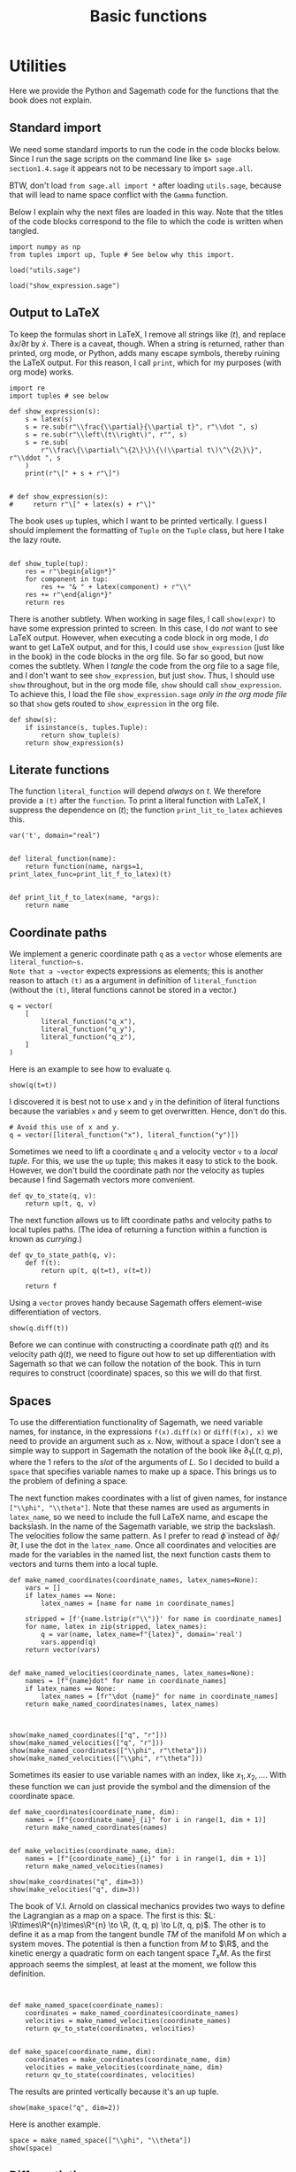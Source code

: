 #+TITLE: Basic functions
#+AUTHOR: Nicky

#+OPTIONS: toc:nil author:nil date:nil title:t

#+LATEX_CLASS: subfiles
#+LATEX_CLASS_OPTIONS: [sicm_sagemath]

#+PROPERTY: header-args:sage :session utils :eval never-export :exports code :results none :tangle sage/utils_tests.sage

#+begin_src emacs-lisp :exports results :results none :eval export
  (make-variable-buffer-local 'org-latex-title-command)
  ; (setq org-latex-title-command (concat "\\chapter{%t}\n"))
#+end_src

* Utilities

Here we provide the Python and Sagemath code for the functions that the book does not explain.


** Standard import

We need some standard imports to run the code in the code blocks below.
Since I run the sage scripts on the command line like ~$> sage section1.4.sage~ it appears not to be necessary to import ~sage.all~.

BTW, don't load ~from sage.all import *~ after loading ~utils.sage~, because that will lead to name space conflict with the ~Gamma~ function.

Below I explain why the next files are loaded in this way.
Note that the titles of the  code blocks correspond to the file to which the code is written when tangled.

#+ATTR_LATEX: :options label=utils.sage
#+begin_src sage :exports code :results none :tangle sage/utils.sage
import numpy as np
from tuples import up, Tuple # See below why this import.
#+end_src

#+ATTR_LATEX: :options label=utils\_tests.sage
#+begin_src sage :exports code :results none
load("utils.sage")
#+end_src

#+ATTR_LATEX: :options label=don't tangle
#+begin_src sage :exports code :results none :tangle no
load("show_expression.sage")
#+end_src


** Output to LaTeX


To keep the formulas short in LaTeX, I remove all strings like $(t)$, and replace $\partial x/\partial t$ by $\dot x$.
There is a caveat, though.
When a string is returned, rather than printed, org mode, or Python, adds many escape symbols, thereby ruining the LaTeX output.
For this reason, I call ~print~, which for my purposes (with org mode) works.

#+ATTR_LATEX: :options label=show\_expression.sage
#+begin_src sage :exports code :results none :tangle sage/show_expression.sage
import re
import tuples # see below

def show_expression(s):
    s = latex(s)
    s = re.sub(r"\\frac{\\partial}{\\partial t}", r"\\dot ", s)
    s = re.sub(r"\\left\(t\\right\)", r"", s)
    s = re.sub(
        r"\\frac\{\\partial\^\{2\}\}\{\(\\partial t\)\^\{2\}\}", r"\\ddot ", s
    )
    print(r"\[" + s + r"\]")


# def show_expression(s):
#     return r"\[" + latex(s) + r"\]"
#+end_src

The book uses ~up~ tuples, which I want to be printed vertically.
I guess I should implement the formatting of ~Tuple~ on the ~Tuple~ class, but here I take the lazy route.
#+begin_src sage :exports code :results none :tangle sage/show_expression.sage

def show_tuple(tup):
    res = r"\begin{align*}"
    for component in tup:
        res += "& " + latex(component) + r"\\"
    res += r"\end{align*}"
    return res
#+end_src

There is another subtlety.
When working in sage files, I call ~show(expr)~ to have some expression printed to screen.
In this case, I do /not/ want to see LaTeX output.
However, when executing a code block in org mode, I /do/ want to get LaTeX output, and for this, I could use ~show_expression~ (just like in the book) in the code blocks in the org file.
So far so good, but now comes the subtlety.
When I /tangle/ the code from the org file to a sage file, and I don't want to see ~show_expression~, but just ~show~.
Thus, I should use ~show~ throughout, but in the org mode file, ~show~ should call ~show_expression~.
To achieve this,  I load the file ~show_expression.sage~ /only in the org mode file/ so that ~show~ gets routed to ~show_expression~ in the org file.

#+begin_src sage :exports code :results none :tangle sage/show_expression.sage
def show(s):
    if isinstance(s, tuples.Tuple):
        return show_tuple(s)
    return show_expression(s)
#+end_src

** Literate functions

The function ~literal_function~ will depend /always/ on $t$.
We therefore provide a ~(t)~ after the ~function~.
To print a literal function with LaTeX, I suppress the dependence on $(t)$; the function ~print_lit_to_latex~ achieves this.

#+ATTR_LATEX: :options label=utils.sage
#+begin_src sage :exports code :results none :tangle sage/utils.sage
var('t', domain="real")


def literal_function(name):
    return function(name, nargs=1, print_latex_func=print_lit_f_to_latex)(t)


def print_lit_f_to_latex(name, *args):
    return name
#+end_src


** Coordinate paths

We implement a generic coordinate path ~q~ as a ~vector~ whose elements are ~literal_function~s.
Note that a ~vector~ expects expressions as elements; this is another reason to attach ~(t)~ as a argument in definition of ~literal_function~ (without the ~(t)~, literal functions cannot be stored in a vector.)


#+ATTR_LATEX: :options label=utils\_tests.sage
#+begin_src sage :exports code :results none
q = vector(
    [
        literal_function("q_x"),
        literal_function("q_y"),
        literal_function("q_z"),
    ]
)
#+end_src

Here is an example to see how to evaluate ~q~.
#+ATTR_LATEX: :options label=utils\_tests.sage
#+begin_src sage :exports both :results replace latex
show(q(t=t))
#+end_src

#+RESULTS:
#+begin_export latex
\[\left(q_x,\,q_y,\,q_z\right)\]
#+end_export

I discovered it is best not to use ~x~ and ~y~ in the definition of literal functions because the variables ~x~ and ~y~ seem to get overwritten.
Hence, don't do this.

#+ATTR_LATEX: :options label=don't tangle
#+begin_src sage :exports code :eval never :results none :tangle no
# Avoid this use of x and y.
q = vector([literal_function("x"), literal_function("y")])
#+end_src


Sometimes we need to lift a coordinate ~q~ and a velocity vector ~v~ to a /local tuple/.
For this, we use the ~up~ tuple; this makes it easy to stick to the book.
However, we don't build the coordinate path nor the velocity as tuples because I find Sagemath vectors more convenient.

#+ATTR_LATEX: :options label=utils.sage
#+begin_src sage :exports code :results none :tangle sage/utils.sage
def qv_to_state(q, v):
    return up(t, q, v)
#+end_src


The next function allows us to lift coordinate paths and velocity paths to local tuples paths.
(The idea of returning a function within a function is known as /currying/.)
#+ATTR_LATEX: :options label=utils.sage
#+begin_src sage :exports code :results none :tangle sage/utils.sage
def qv_to_state_path(q, v):
    def f(t):
        return up(t, q(t=t), v(t=t))

    return f
#+end_src

Using a ~vector~ proves handy because Sagemath offers element-wise differentiation of vectors.
#+ATTR_LATEX: :options label=utils\_tests.sage
#+begin_src sage :exports both :results replace latex
show(q.diff(t))
#+end_src

#+RESULTS:
#+begin_export latex
\[\left(\dot q_x,\,\dot q_y,\,\dot q_z\right)\]
#+end_export

Before we can continue with constructing a coordinate path $q(t)$ and its velocity path $\dot q(t)$, we need to figure out how to set up differentiation with Sagemath so that we can follow the notation of the book.
This in turn requires to construct (coordinate) spaces, so this we will do that first.


** Spaces

To use the differentiation functionality of Sagemath, we need variable names, for instance, in the expressions ~f(x).diff(x)~ or ~diff(f(x), x)~ we need to provide an argument such as ~x~.
Now, without a space I don't see a simple way to support in Sagemath the notation of the book like $\partial_{1}L(t, q, p)$, where the $1$ refers to the /slot/ of the arguments of $L$.
So I decided to build a ~space~ that specifies variable names to make up a space.
This brings us to the problem of defining a space.

The next function makes coordinates with a list of given names, for instance ~["\\phi", "\\theta"]~.
Note that these names are used as arguments in ~latex_name~, so we need to include the full LaTeX name, and escape the backslash.
In the name of the Sagemath variable, we strip the backslash.
The velocities follow the same pattern.
As I prefer to read $\dot \phi$ instead of $\partial \phi/\partial t$, I use the dot in the ~latex_name~.
Once all coordinates and velocities are made for the variables in the named list, the next function casts them to vectors and turns them into a local tuple.

#+ATTR_LATEX: :options label=utils.sage
#+begin_src sage :exports code :results none :tangle sage/utils.sage
def make_named_coordinates(coordinate_names, latex_names=None):
    vars = []
    if latex_names == None:
        latex_names = [name for name in coordinate_names]

    stripped = [f'{name.lstrip(r"\\")}' for name in coordinate_names]
    for name, latex in zip(stripped, latex_names):
        q = var(name, latex_name=f"{latex}", domain='real')
        vars.append(q)
    return vector(vars)


def make_named_velocities(coordinate_names, latex_names=None):
    names = [f"{name}dot" for name in coordinate_names]
    if latex_names == None:
        latex_names = [fr"\dot {name}" for name in coordinate_names]
    return make_named_coordinates(names, latex_names)


#+end_src

#+ATTR_LATEX: :options label=utils\_tests.sage
#+begin_src sage :exports both :results replace latex
show(make_named_coordinates(["q", "r"]))
show(make_named_velocities(["q", "r"]))
show(make_named_coordinates(["\\phi", r"\theta"]))
show(make_named_velocities(["\\phi", r"\theta"]))
#+end_src

#+RESULTS:
#+begin_export latex
\[\left({q},\,{r}\right)\]
\[\left({\dot q},\,{\dot r}\right)\]
\[\left({\phi},\,{\theta}\right)\]
\[\left({\dot \phi},\,{\dot \theta}\right)\]
#+end_export

Sometimes its easier to use variable names with an index, like $x_{1}, x_{2},\ldots$.
With these function we can just provide the symbol and the dimension of the coordinate space.
#+ATTR_LATEX: :options label=utils.sage
#+begin_src sage :exports code :results none :tangle sage/utils.sage
def make_coordinates(coordinate_name, dim):
    names = [f"{coordinate_name}_{i}" for i in range(1, dim + 1)]
    return make_named_coordinates(names)


def make_velocities(coordinate_name, dim):
    names = [f"{coordinate_name}_{i}" for i in range(1, dim + 1)]
    return make_named_velocities(names)
#+end_src

#+ATTR_LATEX: :options label=utils\_tests.sage
#+begin_src sage :exports both :results replace latex
show(make_coordinates("q", dim=3))
show(make_velocities("q", dim=3))
#+end_src

#+RESULTS:
#+begin_export latex
\[\left({q_1},\,{q_2},\,{q_3}\right)\]
\[\left({\dot q_1},\,{\dot q_2},\,{\dot q_3}\right)\]
#+end_export


The book of V.I.
Arnold on classical mechanics provides two ways to define the Lagrangian as a map on a space.
The first is this: \(L: \R\times\R^{n}\times\R^{n} \to \R, (t, q, p) \to L(t, q, p)\).
The other is to define it as a map from the tangent bundle $TM$ of the manifold $M$ on which a system moves.
The potential is then a function from $M$ to $\R$, and the kinetic energy a quadratic form on each tangent space $T_{x}M$.
As the first approach seems the simplest, at least at the moment, we follow this definition.


#+ATTR_LATEX: :options label=utils.sage
#+begin_src sage :exports code :results none :tangle sage/utils.sage


def make_named_space(coordinate_names):
    coordinates = make_named_coordinates(coordinate_names)
    velocities = make_named_velocities(coordinate_names)
    return qv_to_state(coordinates, velocities)


def make_space(coordinate_name, dim):
    coordinates = make_coordinates(coordinate_name, dim)
    velocities = make_velocities(coordinate_name, dim)
    return qv_to_state(coordinates, velocities)
#+end_src

The results are printed  vertically because it's an up tuple.

#+ATTR_LATEX: :options label=utils\_tests.sage
#+begin_src sage :exports both :results replace latex
show(make_space("q", dim=2))
#+end_src

#+RESULTS:
#+begin_export latex
\begin{align*} & t \\ & \left({q_1},\,{q_2}\right) \\ & \left({\dot q_1},\,{\dot q_2}\right) \\ \end{align*}
#+end_export

Here is another example.

#+ATTR_LATEX: :options label=utils\_tests.sage
#+begin_src sage :exports both :results replace latex
space = make_named_space(["\\phi", "\\theta"])
show(space)
#+end_src

#+RESULTS:
#+begin_export latex
\begin{align*} & t \\ & \left({\phi},\,{\theta}\right) \\ & \left({\dot \phi},\,{\dot \theta}\right) \\ \end{align*}
#+end_export

** Differentiation

Let's start with some basic examples of differentiation to see how things work in Sagemath.
We need some variables to define a function ~F~.
#+ATTR_LATEX: :options label=utils\_tests.sage
#+begin_src sage :exports code :results none
var("a b c x y", domain="real")
#+end_src

We will use quadratic functions often, so let's make a function for this.
#+ATTR_LATEX: :options label=utils.sage
#+begin_src sage :exports code :results none :tangle sage/utils.sage
def square(x):
    return x * x
#+end_src


#+ATTR_LATEX: :options label=utils\_tests.sage
#+begin_src sage :exports both :results replace latex
F = a * square(x) + b * x + c
show(diff(F, x))
show(diff(F, x)(x=0))
show(diff(F, x, 2))
show(diff(F, x, x))
#+end_src

#+RESULTS:
#+begin_export latex
\[2 \, a x + b\]
\[b\]
\[2 \, a\]
\[2 \, a\]
#+end_export


We can ask the argument names of a function, but this is not always helpful.
The intention is to treat ~c~ as a constant, not as an argument of ~F~. So, we need to be careful when using ~args()~.
#+ATTR_LATEX: :options label=utils\_tests.sage
#+begin_src sage :exports both :results replace latex
M = matrix([[3, 4], [4, 5]])
b = vector([8, 9])
v = vector([x, y])
F = 1 / 2 * v * M * v + b * v + c
show(F.args())
#+end_src

#+RESULTS:
#+begin_export latex
\[\left(c, x, y\right)\]
#+end_export


Here are some ways to compute the gradient of ~F~.

#+ATTR_LATEX: :options label=utils\_tests.sage
#+begin_src sage :exports both :results replace latex
show(jacobian(F, (x, y)))
show(jacobian(F, v))
show(jacobian(F, (x, y))(x=0, y=0))
show(jacobian(F(x=x, y=y), (x, y)))
show(jacobian(F(x=x, y=y), (x, y))(x=0, y=0))
#+end_src

#+RESULTS:
#+begin_export latex
\[\left(\begin{array}{rr}
3 \, x + 4 \, y + 8 & 4 \, x + 5 \, y + 9
\end{array}\right)\]
\[\left(\begin{array}{rr}
3 \, x + 4 \, y + 8 & 4 \, x + 5 \, y + 9
\end{array}\right)\]
\[\left(\begin{array}{rr}
8 & 9
\end{array}\right)\]
\[\left(\begin{array}{rr}
3 \, x + 4 \, y + 8 & 4 \, x + 5 \, y + 9
\end{array}\right)\]
\[\left(\begin{array}{rr}
8 & 9
\end{array}\right)\]
#+end_export

We can find the Hessian by using the ~jacobian~ function twice.
#+ATTR_LATEX: :options label=utils\_tests.sage
#+begin_src sage :exports both :results replace latex
show(jacobian(jacobian(F, (x, y)), (x, y)))
#+end_src

#+RESULTS:
#+begin_export latex
\[\left(\begin{array}{rr}
3 & 4 \\
4 & 5
\end{array}\right)\]
#+end_export

We can also define a function in the normal Pythonic way, and take derivatives.
The quoted example does not work because ~F~ does not receive an explicit variable name wrt which to take the derivative.
#+ATTR_LATEX: :options label=utils\_tests.sage
#+begin_src sage :exports both :results replace latex
def F(v):
    return 1 / 2 * v * M * v + b * v + c

show(jacobian(F(v), (x, y)))
show(jacobian(F(v), v))
# show(jacobian(F, v))  # This does not work
#+end_src

#+RESULTS:
#+begin_export latex
\[\left(\begin{array}{rr}
3 \, x + 4 \, y + 8 & 4 \, x + 5 \, y + 9
\end{array}\right)\]
\[\left(\begin{array}{rr}
3 \, x + 4 \, y + 8 & 4 \, x + 5 \, y + 9
\end{array}\right)\]
#+end_export


Differentiation of symbolic functions works different from what I expected.
For instance, if ~U = function("U")~, then ~jacobian(U(v), (x, y))~ gives a coercion error.
However, this does work:
#+ATTR_LATEX: :options label=utils\_tests.sage
#+begin_src sage :exports both :results replace latex
U = function("U")
show(jacobian(U(*v), (x, y)))
#+end_src

#+RESULTS:
#+begin_export latex
\[\left(\begin{array}{rr}
\frac{\partial}{\partial x}U\left(x, y\right) & \frac{\partial}{\partial y}U\left(x, y\right)
\end{array}\right)\]
#+end_export

So when differentiating a symbolic function, the arguments need to be unpacked with the ~*~ operator.
We can now do two things to get around this problem.
We can protect each function in which we take a derivative by testing whether the given function is a symbolic function or not, and then act accordingly.
Another strategy is to wrap a symbolic function in a python function and then pass an unpacked argument to the symbolic function.
We follow this approach, one reason being that we will not use symbolic functions all that often.
Here is an example to see how this approach works.
#+ATTR_LATEX: :options label=utils\_tests.sage
#+begin_src sage :exports both :results replace latex
def U(q):
    return function("U")(*q)

show(jacobian(U(v), (x, y)))
#+end_src

#+RESULTS:
#+begin_export latex
\[\left(\begin{array}{rr}
\frac{\partial}{\partial x}U\left(x, y\right) & \frac{\partial}{\partial y}U\left(x, y\right)
\end{array}\right)\]
#+end_export

So now the interface to the ~jacobian~ stays the same, but we have to be careful on how to use the function of which we take the derivative.

** Gradient and Hessian

Next we build the gradient and the Hessian.
We can use Sagemath's ~jacobian~, but as is clear from above, we need to indicate explicitly the variable names with respect to which to differentiate.
An easy solution is to make a space with dummy variable names, and then select the set of variables that correspond to the slot.
We use the length of the function argument to find out the dimension of the coordinate space.
Once we have computed the Jacobian, we replace (by substitution) the dummy variables by their proper names. Finally, as the gradient is a (co-)vector, we cast it to a vector.

To ensure that (numerical) values for the variables are passed on properly, we need unique names for the variables that make up the space.
Therefore we use ~id(F)~ in the variable names. As these are internal names, the actual variable names are irrelevant; as long as they are unique, it's OK.


#+ATTR_LATEX: :options label=utils.sage
#+begin_src sage :exports code :results none :tangle sage/utils.sage
def gradient(F, v):
    cds = make_coordinates(f"q_{id(F)}", dim=len(v))
    deriv = jacobian(F(cds), cds)
    return vector(deriv.subs(dict(zip(cds, v))))
#+end_src

Here is the version that handles differentiation of symbolic functions explicitly, but we will not use it.
#+ATTR_LATEX: :options label=utils\_tests.sage
#+begin_src sage :exports code :results none
def gradient(F, v):
    cds = make_coordinates(f"qq_{id(F)}", dim=len(v))
    if isinstance(F, sage.symbolic.function_factory.SymbolicFunction):
        deriv = jacobian(F(*cds), cds)  # Unpack coordinates if F is symbolic
    else:
        deriv = jacobian(F(cds), cds)  # Otherwise, call F with a vector
    return deriv.subs(dict(zip(cds, v)))
#+end_src


#+ATTR_LATEX: :options label=utils\_tests.sage
#+begin_src sage :exports both :results replace latex
show(gradient(F, v))
#+end_src

#+RESULTS:
#+begin_export latex
\[\left(\begin{array}{rr}
3 \, x + 4 \, y + 8 & 4 \, x + 5 \, y + 9
\end{array}\right)\]
#+end_export

Let's substitute some values.
#+ATTR_LATEX: :options label=utils\_tests.sage
#+begin_src sage :exports both :results replace latex
show(gradient(F, v)(x=0, y=0))
show(gradient(F, v).subs({v[0]: 0, v[1]: 0}))
show(gradient(F, [0, 0]))
#+end_src

#+RESULTS:
#+begin_export latex
\[\left(\begin{array}{rr}
8 & 9
\end{array}\right)\]
\[\left(\begin{array}{rr}
8 & 9
\end{array}\right)\]
\[\left(\begin{array}{rr}
8 & 9
\end{array}\right)\]
#+end_export

Sometimes we want to take the gradient of ~F~ and use a path as argument.
#+ATTR_LATEX: :options label=utils\_tests.sage
#+begin_src sage :exports both :results replace latex
q = vector([literal_function("q_1"), literal_function("q_2")])
show(gradient(F, q))
#+end_src

#+RESULTS:
#+begin_export latex
\[\left(\begin{array}{rr}
3 \, q_1 + 4 \, q_2 + 8 & 4 \, q_1 + 5 \, q_2 + 9
\end{array}\right)\]
#+end_export

Note that the dependence on ~t~ is suppressed in the LaTeX   output.

To apply the gradient to symbolic functions, we wrap it in a Python function and do the unpacking of the arguments in the function body.
#+ATTR_LATEX: :options label=utils\_tests.sage
#+begin_src sage :exports both :results replace latex
def U(q):
    return function("U")(*q)

show(gradient(U, q))
#+end_src

#+RESULTS:
#+begin_export latex
\[\left(\begin{array}{rr}
\mathrm{D}_{0}\left(U\right)\left(q_1, q_2\right) & \mathrm{D}_{1}\left(U\right)\left(q_1, q_2\right)
\end{array}\right)\]
#+end_export


This is the Hessian.

#+ATTR_LATEX: :options label=utils.sage
#+begin_src sage :exports code :results none :tangle sage/utils.sage
def hessian(F, v):
    cds = make_coordinates(f"q_{id(F)}", dim=len(v))
    hes = jacobian(jacobian(F(cds), cds), cds)
    return matrix(hes.subs(dict(zip(cds, v))))
#+end_src

#+ATTR_LATEX: :options label=utils\_tests.sage
#+begin_src sage :exports both :results replace latex
show(hessian(F, q))
#+end_src

#+RESULTS:
#+begin_export latex
\[\left(\begin{array}{rr}
3 & 4 \\
4 & 5
\end{array}\right)\]
#+end_export



#+ATTR_LATEX: :options label=utils\_tests.sage
#+begin_src sage :exports both :results replace latex
def U(q):
    return function("U")(*q)

show(hessian(U, q))
#+end_src

#+RESULTS:
#+begin_export latex
\[\left(\begin{array}{rr}
\mathrm{D}_{0, 0}\left(U\right)\left(q_1, q_2\right) & \mathrm{D}_{0, 1}\left(U\right)\left(q_1, q_2\right) \\
\mathrm{D}_{0, 1}\left(U\right)\left(q_1, q_2\right) & \mathrm{D}_{1, 1}\left(U\right)\left(q_1, q_2\right)
\end{array}\right)\]
#+end_export


** Differentiation with respect to slots

To follow the notation of the book, we need to define a python function that computes partial derivatives with respect to the slot of a function; for example, in $\partial_1 L$ the ~1~ indicates that the partial derivatives are supposed to be taken wrt the coordinate variables.
The examples above show us how to approach this problem.

The function ~partial~ can be called recursively.

#+ATTR_LATEX: :options label=utils.sage
#+begin_src sage :exports code :results none :tangle sage/utils.sage
def partial(f, slot):
    def wrapper(local):
        space = make_space(f"q_{id(f)}_{slot}", dim=len(coordinate(local)))
        if slot == 0:
            selection = [time(space)]
        elif slot == 1:
            selection = coordinate(space)
        elif slot == 2:
            selection = velocity(space)
        deriv = jacobian(f(space), selection)
        return deriv.subs(
            {
                t: time(local),
                **dict(zip(coordinate(space), coordinate(local))),
                **dict(zip(velocity(space), velocity(local))),
            }
        )

    return wrapper
#+end_src

Here are some applications.

#+ATTR_LATEX: :options label=utils\_tests.sage
#+begin_src sage :exports code :results none
def L_harmonic(m, k):
    def Lagrangian(local):
        q = coordinate(local)
        v = velocity(local)
        return (1 / 2) * m * square(v) - (1 / 2) * k * square(q)

    return Lagrangian


var('k m', domain="positive")
L = L_harmonic(m, k)
#+end_src

#+ATTR_LATEX: :options label=utils\_tests.sage
#+begin_src sage :exports both :results replace latex
space = make_space("x", dim=2)
show(space)
show(partial(L, 1)(space))
show(partial(L, 2)(space))
#+end_src

#+RESULTS:
#+begin_export latex
\begin{align*} & t \\ & \left({x_1},\,{x_2}\right) \\ & \left({\dot x_1},\,{\dot x_2}\right) \\ \end{align*}
\[\left(\begin{array}{rr}
-k {x_1} & -k {x_2}
\end{array}\right)\]
\[\left(\begin{array}{rr}
m {\dot x_1} & m {\dot x_2}
\end{array}\right)\]
#+end_export

What happens if we use a symbolic potential function ~U~?
#+ATTR_LATEX: :options label=utils\_tests.sage
#+begin_src sage :exports code :results none
def L_generic(m, U):
    def Lagrangian(local):
        q = coordinate(local)
        v = velocity(local)
        return (1 / 2) * m * square(v) - U(q)

    return Lagrangian
#+end_src


#+ATTR_LATEX: :options label=utils\_tests.sage
#+begin_src sage :exports both :results replace latex
def U(q):
    return function("U")(*q)


L_gen = L_generic(m, U)
show(partial(L_gen, 1)(space))
#+end_src

#+RESULTS:
#+begin_export latex
\[\left(\begin{array}{rr}
-\frac{\partial}{\partial {x_1}}U\left({x_1}, {x_2}\right) & -\frac{\partial}{\partial {x_2}}U\left({x_1}, {x_2}\right)
\end{array}\right)\]
#+end_export

If we want to substitute a path, we use the function ~Gamma~ that we build below.
#+ATTR_LATEX: :options label=utils\_tests.sage
#+begin_src sage :exports both :results replace latex
q = vector([literal_function("q_1"), literal_function("q_2")])
show(partial(L, 1)(Gamma(q)(t)))
show(partial(L_gen, 1)(Gamma(q)(t)))
#+end_src

#+RESULTS:
#+begin_export latex
\[\left(\begin{array}{rr}
-k q_1 & -k q_2
\end{array}\right)\]
\[\left(\begin{array}{rr}
-\mathrm{D}_{0}\left(U\right)\left(q_1, q_2\right) & -\mathrm{D}_{1}\left(U\right)\left(q_1, q_2\right)
\end{array}\right)\]
#+end_export

Later we want to apply differentiation with respect to $t$ to more general objects.
As ~diff~ does not always seem work (to matrices for instance), we use ~derivative~ for the definition of the operator ~D~.
We need to implement differentiation of local tuples.
Here I take a lazy route, by not deferring this to the ~Tuple~ class.
This works as long as our up tuples will only consist of a time, a coordinate vector, and velocity vector.

#+ATTR_LATEX: :options label=utils.sage
#+begin_src sage :exports code :results none :tangle sage/utils.sage
def D(expr):
    "Derivative wrt time t."
    if isinstance(expr, Tuple):
        return up(
            D(time(expr)),
            D(coordinate(expr)),
            D(velocity(expr)),
        )
    return derivative(expr, t)
#+end_src


Here is an example.
#+ATTR_LATEX: :options label=utils\_tests.sage
#+begin_src sage :exports both :results replace latex
show(D(q))
#+end_src

#+RESULTS:
#+begin_export latex
\[\left(\dot q_1,\,\dot q_2\right)\]
#+end_export


** Sums, products and composition of functions

We want to support the summation, products and composition of functions:
\begin{align*}
(f+g)(x) &= f(x) + g(x), \\
(fg)(x) &= f(x)g(x), \\
(f \circ g)(x) &= f(g(x).
\end{align*}
With recursion, this is easy to code.
I use ~Sum~ rather than ~sum~ because the latter is a built-in function of Python. For consistency, I defined ~Product~, ~Compose~, and ~Min~ also with a capital.


#+ATTR_LATEX: :options label=utils.sage
#+begin_src sage :exports code :results none :tangle sage/utils.sage
def Sum(*funcs):
    if len(funcs) == 1:
        return lambda x: funcs[0](x)
    return lambda x: funcs[0](x) + Sum(*funcs[1:])(x)


def Product(*funcs):
    if len(funcs) == 1:
        return lambda x: funcs[0](x)
    return lambda x: funcs[0](x) * Product(*funcs[1:])(x)


def Compose(*funcs):
    if len(funcs) == 1:
        return lambda x: funcs[0](x)
    return lambda x: funcs[0](Compose(*funcs[1:])(x))


def Min(func):
    return lambda x: -func(x)
#+end_src

Here is how this works on general functions.
#+ATTR_LATEX: :options label=utils\_tests.sage
#+begin_src sage :exports both :results replace latex
f = function('f')
g = function('g')
h = function('h')

show(Sum(f, g, h)(x))
show(Product(f, g, h)(x))
show(Compose(f, g, h)(x))
show(diff(Sum(f, g, h)(x), x))
show(diff(Product(f, g, h)(x), x))
show(diff(Compose(f, g, h)(x), x))
#+end_src

#+RESULTS:
#+begin_export latex
\[f\left(x\right) + g\left(x\right) + h\left(x\right)\]
\[f\left(x\right) g\left(x\right) h\left(x\right)\]
\[f\left(g\left(h\left(x\right)\right)\right)\]
\[\frac{\partial}{\partial x}f\left(x\right) + \frac{\partial}{\partial x}g\left(x\right) + \frac{\partial}{\partial x}h\left(x\right)\]
\[g\left(x\right) h\left(x\right) \frac{\partial}{\partial x}f\left(x\right) + f\left(x\right) h\left(x\right) \frac{\partial}{\partial x}g\left(x\right) + f\left(x\right) g\left(x\right) \frac{\partial}{\partial x}h\left(x\right)\]
\[\mathrm{D}_{0}\left(f\right)\left(g\left(h\left(x\right)\right)\right) \mathrm{D}_{0}\left(g\right)\left(h\left(x\right)\right) \frac{\partial}{\partial x}h\left(x\right)\]
#+end_export

And some concrete examples.
#+ATTR_LATEX: :options label=utils\_tests.sage
#+begin_src sage :exports both :results replace latex
f = lambda x: sin(x)
g = lambda x: x ^ 2 + 1
h = lambda x: 3 * x


show(Sum(f, g, h)(x))
show(Product(f, g, h)(x))
show(Compose(f, g, h)(x))
show(diff(Sum(f, g, h)(x), x))
show(diff(Product(f, g, h)(x), x))
show(diff(Compose(f, g, h)(x), x))
#+end_src

#+RESULTS:
#+begin_export latex
\[x^{2} + 3 \, x + \sin\left(x\right) + 1\]
\[3 \, {\left(x^{2} + 1\right)} x \sin\left(x\right)\]
\[\sin\left(9 \, x^{2} + 1\right)\]
\[2 \, x + \cos\left(x\right) + 3\]
\[3 \, {\left(x^{2} + 1\right)} x \cos\left(x\right) + 6 \, x^{2} \sin\left(x\right) + 3 \, {\left(x^{2} + 1\right)} \sin\left(x\right)\]
\[18 \, x \cos\left(9 \, x^{2} + 1\right)\]
#+end_export




** Local tuples and paths

The function ~Gamma~ lifts the coordinate path ~q~ to a /local tuple/.

There is a subtlety here.

In numerical work, the ~vector q~ can be implicitly converted to a numpy array whose elements still may depend on the variable $t$.

As a numpy array cannot be differentiated, we  cast ~q~ to a vector, so that we can apply ~D~ again.

#+ATTR_LATEX: :options label=utils.sage
#+begin_src sage :exports code :results none :tangle sage/utils.sage
def Gamma(q):
    q = vector(q)
    v = D(q)
    return qv_to_state_path(q, v)
#+end_src

When applying to a path, we get this.

#+ATTR_LATEX: :options label=utils\_tests.sage
#+begin_src sage :exports both :results replace latex
show(Gamma(q)(t))
#+end_src

#+RESULTS:
#+begin_export latex
\begin{align*} & t \\ & \left(q_1,\,q_2\right) \\ & \left(\frac{\partial}{\partial t}q_1,\,\frac{\partial}{\partial t}q_2\right) \\ \end{align*}
#+end_export

Finally, here are the projections from  $\Gamma$ to its components.
#+ATTR_LATEX: :options label=utils.sage
#+begin_src sage :exports code :results none :tangle sage/utils.sage
def time(local):
    return local[0]

def coordinate(local):
    return local[1]

def velocity(local):
    return local[2]
#+end_src

#+ATTR_LATEX: :options label=utils\_tests.sage
#+begin_src sage :exports both :results replace latex
show(velocity(Gamma(q)(t)))
#+end_src

#+RESULTS:
#+begin_export latex
\[\left(\dot q_1,\,\dot q_2\right)\]
#+end_export


** Rotations

At some point in the book we need to rotate around a given axis in 3D space.
ChatGPT gave me the code right away.

#+ATTR_LATEX: :options label=utils.sage
#+begin_src sage :exports code :results none :tangle sage/utils.sage
def rotation_matrix(axis, theta):
    """
    Return the 3x3 rotation matrix for a rotation of angle theta (in radians)
    about the given axis. The axis is specified as an iterable of 3 numbers.
    """
    # Convert the axis to a normalized vector
    axis = vector(axis).normalized()
    x, y, z = axis
    c = cos(theta)
    s = sin(theta)
    t = 1 - c  # common factor

    # Construct the rotation matrix using Rodrigues' formula
    R = matrix(
        [
            [c + x**2 * t, x * y * t - z * s, x * z * t + y * s],
            [y * x * t + z * s, c + y**2 * t, y * z * t - x * s],
            [z * x * t - y * s, z * y * t + x * s, c + z**2 * t],
        ]
    )
    return R
#+end_src
